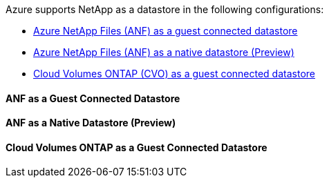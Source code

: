 Azure supports NetApp as a datastore in the following configurations:

* link:#anf-guest[Azure NetApp Files (ANF) as a guest connected datastore]
* link:#anf-native[Azure NetApp Files (ANF) as a native datastore (Preview)]
* link:#cvo-guest[Cloud Volumes ONTAP (CVO) as a guest connected datastore]

[[anf-guest]]
==== ANF as a Guest Connected Datastore

[[fsx-ontap-native]]
==== ANF as a Native Datastore (Preview)

[[cvo-guest]]
==== Cloud Volumes ONTAP as a Guest Connected Datastore

